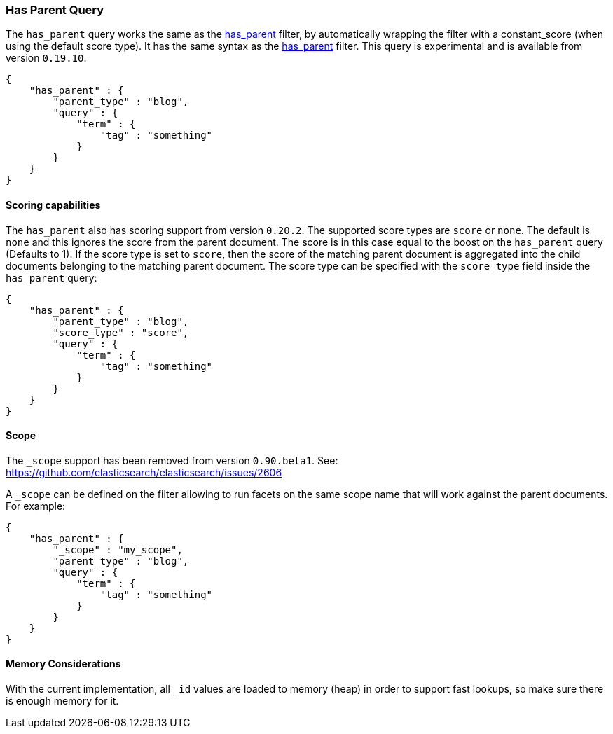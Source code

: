 [[query-dsl-has-parent-query]]
=== Has Parent Query

The `has_parent` query works the same as the
<<query-dsl-has-parent-filter,has_parent>>
filter, by automatically wrapping the filter with a constant_score (when
using the default score type). It has the same syntax as the
<<query-dsl-has-parent-filter,has_parent>>
filter. This query is experimental and is available from version
`0.19.10`.

[source,js]
--------------------------------------------------
{
    "has_parent" : {
        "parent_type" : "blog",
        "query" : {
            "term" : {
                "tag" : "something"
            }
        }
    }
}
--------------------------------------------------

[float]
==== Scoring capabilities

The `has_parent` also has scoring support from version `0.20.2`. The
supported score types are `score` or `none`. The default is `none` and
this ignores the score from the parent document. The score is in this
case equal to the boost on the `has_parent` query (Defaults to 1). If
the score type is set to `score`, then the score of the matching parent
document is aggregated into the child documents belonging to the
matching parent document. The score type can be specified with the
`score_type` field inside the `has_parent` query:

[source,js]
--------------------------------------------------
{
    "has_parent" : {
        "parent_type" : "blog",
        "score_type" : "score",
        "query" : {
            "term" : {
                "tag" : "something"
            }
        }
    }
}
--------------------------------------------------

[float]
==== Scope

The `_scope` support has been removed from version `0.90.beta1`. See:
https://github.com/elasticsearch/elasticsearch/issues/2606

A `_scope` can be defined on the filter allowing to run facets on the
same scope name that will work against the parent documents. For
example:

[source,js]
--------------------------------------------------
{
    "has_parent" : {
        "_scope" : "my_scope",
        "parent_type" : "blog",
        "query" : {
            "term" : {
                "tag" : "something"
            }
        }
    }
}
--------------------------------------------------

[float]
==== Memory Considerations

With the current implementation, all `_id` values are loaded to memory
(heap) in order to support fast lookups, so make sure there is enough
memory for it.
